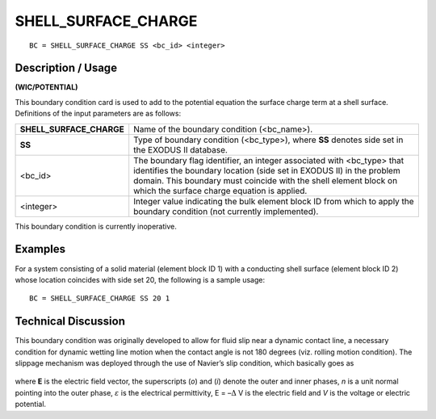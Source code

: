 ************************
**SHELL_SURFACE_CHARGE**
************************

::

	BC = SHELL_SURFACE_CHARGE SS <bc_id> <integer>

-----------------------
**Description / Usage**
-----------------------

**(WIC/POTENTIAL)**

This boundary condition card is used to add to the potential equation the surface charge
term at a shell surface. Definitions of the input parameters are as follows:

======================== ========================================================
**SHELL_SURFACE_CHARGE** Name of the boundary condition (<bc_name>).
**SS**                   Type of boundary condition (<bc_type>), where **SS**
                         denotes side set in the EXODUS II database.
<bc_id>                  The boundary flag identifier, an integer associated with
                         <bc_type> that identifies the boundary location (side set
                         in EXODUS II) in the problem domain. This boundary
                         must coincide with the shell element block on which the
                         surface charge equation is applied.
<integer>                Integer value indicating the bulk element block ID from
                         which to apply the boundary condition (not currently
                         implemented).
======================== ========================================================

This boundary condition is currently inoperative.

------------
**Examples**
------------

For a system consisting of a solid material (element block ID 1) with a conducting shell
surface (element block ID 2) whose location coincides with side set 20, the following is
a sample usage:
::

   BC = SHELL_SURFACE_CHARGE SS 20 1

-------------------------
**Technical Discussion**
-------------------------

This boundary condition was originally developed to allow for fluid slip near a
dynamic contact line, a necessary condition for dynamic wetting line motion when the
contact angle is not 180 degrees (viz. rolling motion condition). The slippage
mechanism was deployed through the use of Navier’s slip condition, which basically
goes as

.. figure:: /figures/245_goma_physics.png
	:align: center
	:width: 90%

where **E** is the electric field vector, the superscripts (*o*) and (*i*) denote the outer and inner phases, *n* is a unit normal pointing into the outer phase,
:math:`\varepsilon` is the electrical permittivity, 
E = –:math:`\Delta` V is the electric field and *V* is the voltage or electric potential.




.. TODO -Line 55 has a photo hat needs to be replaces with an equation.
